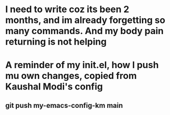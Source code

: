 * I need to write coz its been 2 months, and im already forgetting so many commands. And my body pain returning is not helping
* A reminder of my init.el, how I push mu own changes, copied from Kaushal Modi's config
** git push my-emacs-config-km main
